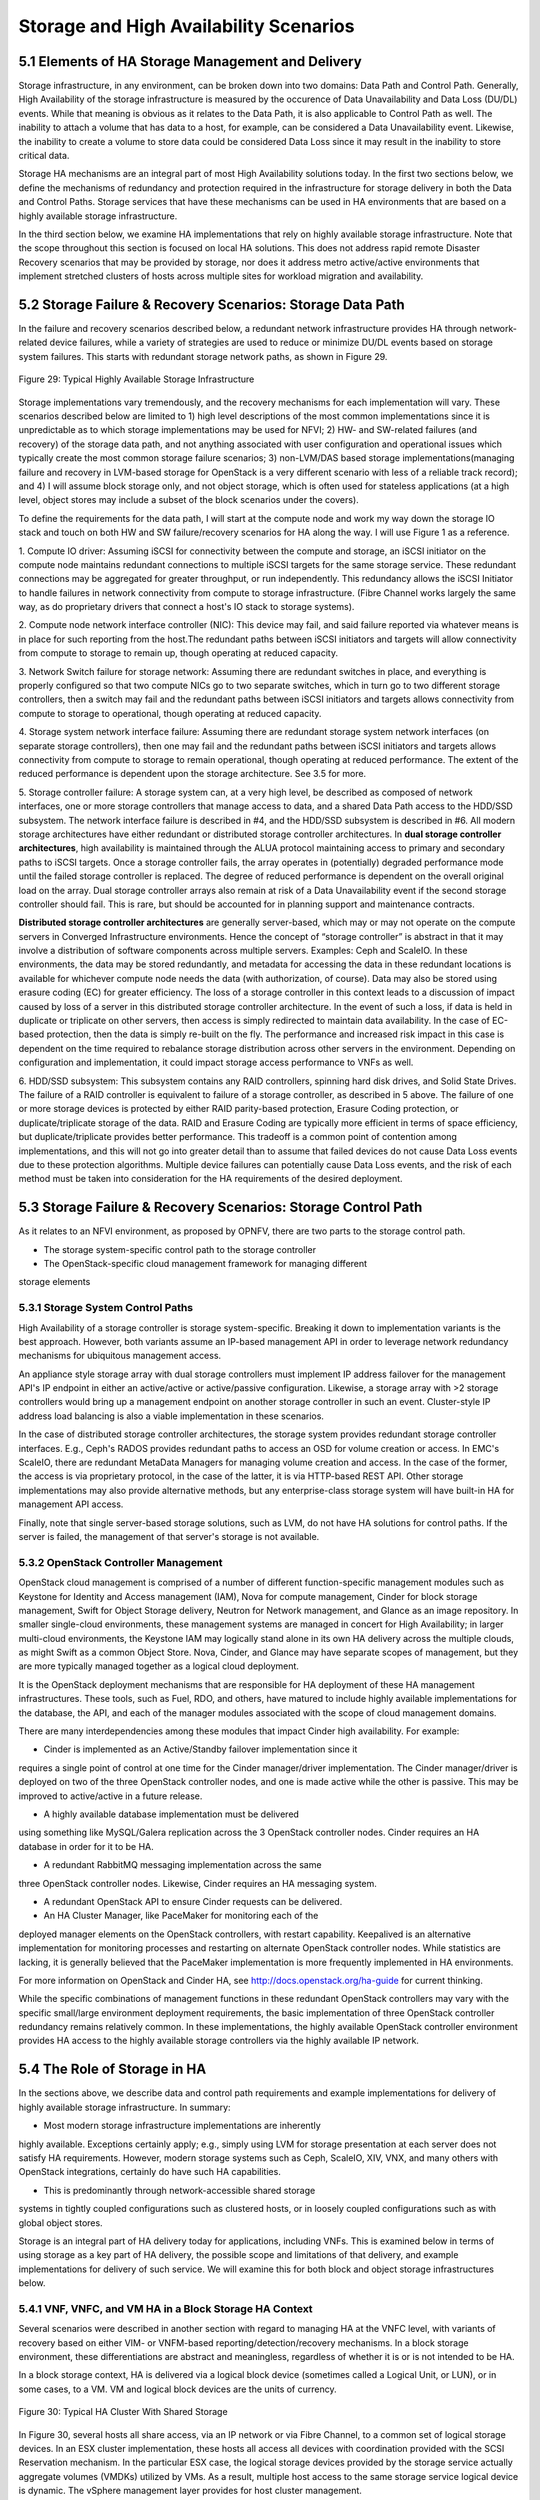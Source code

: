 Storage and High Availability Scenarios
=======================================

5.1 Elements of HA Storage Management and Delivery
--------------------------------------------------

Storage infrastructure, in any environment, can be broken down into two
domains: Data Path and Control Path. Generally, High Availability of the
storage infrastructure is measured by the occurence of Data
Unavailability and Data Loss (DU/DL) events. While that meaning is
obvious as it relates to the Data Path, it is also applicable to Control
Path as well. The inability to attach a volume that has data to a host,
for example, can be considered a Data Unavailability event. Likewise,
the inability to create a volume to store data could be considered Data
Loss since it may result in the inability to store critical data.

Storage HA mechanisms are an integral part of most High Availability
solutions today. In the first two sections below, we define the
mechanisms of redundancy and protection required in the infrastructure
for storage delivery in both the Data and Control Paths. Storage
services that have these mechanisms can be used in HA environments that
are based on a highly available storage infrastructure.

In the third section below, we examine HA implementations that rely on
highly available storage infrastructure. Note that the scope throughout this
section is focused on local HA solutions. This does not address rapid remote
Disaster Recovery scenarios that may be provided by storage, nor
does it address metro active/active environments that implement stretched 
clusters of hosts across multiple sites for workload migration and availability.


5.2 Storage Failure & Recovery Scenarios: Storage Data Path
-----------------------------------------------------------

In the failure and recovery scenarios described below, a redundant
network infrastructure provides HA through network-related device
failures, while a variety of strategies are used to reduce or minimize
DU/DL events based on storage system failures. This starts with redundant
storage network paths, as shown in Figure 29.

.. figure:: StorageImages/RedundantStoragePaths.png
     :alt: HA Storage Infrastructure
     :figclass: align-center
     
     Figure 29: Typical Highly Available Storage Infrastructure
     
Storage implementations vary tremendously, and the recovery mechanisms
for each implementation will vary. These scenarios described below are
limited to 1) high level descriptions of the most common implementations 
since it is unpredictable as to
which storage implementations may be used for NFVI; 2) HW- and
SW-related failures (and recovery) of the storage data path, and not
anything associated with user configuration and operational issues which
typically create the most common storage failure scenarios; 3)
non-LVM/DAS based storage implementations(managing failure and recovery
in LVM-based storage for OpenStack is a very different scenario with
less of a reliable track record); and 4) I will assume block storage
only, and not object storage, which is often used for stateless
applications (at a high level, object stores may include a
subset of the block scenarios under the covers).

To define the requirements for the data path, I will start at the
compute node and work my way down the storage IO stack and touch on both
HW and SW failure/recovery scenarios for HA along the way. I will use Figure 1 as a reference.

1. Compute IO driver: Assuming iSCSI for connectivity between the
compute and storage, an iSCSI initiator on the compute node maintains
redundant connections to multiple iSCSI targets for the same storage
service. These redundant connections may be aggregated for greater
throughput, or run independently. This redundancy allows the iSCSI
Initiator to handle failures in network connectivity from compute to
storage infrastructure. (Fibre Channel works largely the same way, as do
proprietary drivers that connect a host's IO stack to storage systems).

2. Compute node network interface controller (NIC): This device may
fail, and said failure reported via whatever means is in place for such
reporting from the host.The redundant paths between iSCSI initiators and
targets will allow connectivity from compute to storage to remain up,
though operating at reduced capacity.

3. Network Switch failure for storage network: Assuming there are
redundant switches in place, and everything is properly configured so
that two compute NICs go to two separate switches, which in turn go to
two different storage controllers, then a switch may fail and the
redundant paths between iSCSI initiators and targets allows connectivity
from compute to storage to operational, though operating at reduced
capacity.

4. Storage system network interface failure: Assuming there are
redundant storage system network interfaces (on separate storage
controllers), then one may fail and the redundant paths between iSCSI
initiators and targets allows connectivity from compute to storage to
remain operational, though operating at reduced performance. The extent
of the reduced performance is dependent upon the storage architecture.
See 3.5 for more.

5. Storage controller failure: A storage system can, at a very high
level, be described as composed of network interfaces, one or more
storage controllers that manage access to data, and a shared Data Path
access to the HDD/SSD subsystem. The network interface failure is
described in #4, and the HDD/SSD subsystem is described in #6. All
modern storage architectures have either redundant or distributed
storage controller architectures. In **dual storage controller
architectures**, high availability is maintained through the ALUA
protocol maintaining access to primary and secondary paths to iSCSI
targets. Once a storage controller fails, the array operates in
(potentially) degraded performance mode until the failed storage controller is
replaced. The degree of reduced performance is dependent on the overall
original load on the array. Dual storage controller arrays also remain at risk
of a Data Unavailability event if the second storage controller should fail.
This is rare, but should be accounted for in planning support and
maintenance contracts.

**Distributed storage controller architectures** are generally server-based,
which may or may not operate on the compute servers in Converged
Infrastructure environments. Hence the concept of “storage controller”
is abstract in that it may involve a distribution of software components
across multiple servers. Examples: Ceph and ScaleIO. In these environments, 
the data may be stored
redundantly, and metadata for accessing the data in these redundant
locations is available for whichever compute node needs the data (with
authorization, of course). Data may also be stored using erasure coding
(EC) for greater efficiency. The loss of a storage controller in this
context leads to a discussion of impact caused by loss of a server in
this distributed storage controller architecture. In the event of such a loss,
if data is held in duplicate or triplicate on other servers, then access
is simply redirected to maintain data availability. In the case of
EC-based protection, then the data is simply re-built on the fly. The
performance and increased risk impact in this case is dependent on the
time required to rebalance storage distribution across other servers in
the environment. Depending on configuration and implementation, it could
impact storage access performance to VNFs as well.

6. HDD/SSD subsystem: This subsystem contains any RAID controllers,
spinning hard disk drives, and Solid State Drives. The failure of a RAID
controller is equivalent to failure of a storage controller, as
described in 5 above. The failure of one or more storage devices is
protected by either RAID parity-based protection, Erasure Coding
protection, or duplicate/triplicate storage of the data. RAID and
Erasure Coding are typically more efficient in terms of space
efficiency, but duplicate/triplicate provides better performance. This
tradeoff is a common point of contention among implementations, and this
will not go into greater detail than to assume that failed devices do
not cause Data Loss events due to these protection algorithms. Multiple
device failures can potentially cause Data Loss events, and the risk of
each method must be taken into consideration for the HA requirements of
the desired deployment.

5.3 Storage Failure & Recovery Scenarios: Storage Control Path
--------------------------------------------------------------

As it relates to an NFVI environment, as proposed by OPNFV, there are
two parts to the storage control path.

* The storage system-specific control path to the storage controller 

* The OpenStack-specific cloud management framework for managing different
storage elements


5.3.1 Storage System Control Paths 
~~~~~~~~~~~~~~~~~~~~~~~~~~~~~~~~~~

High Availability of a storage controller is storage
system-specific. Breaking it down to implementation variants is the best
approach. However, both variants assume an IP-based management API in
order to leverage network redundancy mechanisms for ubiquitous
management access.

An appliance style storage array with dual storage controllers must implement IP
address failover for the management API's IP endpoint in either an
active/active or active/passive configuration. Likewise, a storage array
with >2 storage controllers would bring up a management endpoint on
another storage controller in such an event. Cluster-style IP address load
balancing is also a viable implementation in these scenarios.

In the case of distributed storage controller architectures, the storage system
provides redundant storage controller interfaces. E.g., Ceph's RADOS provides
redundant paths to access an OSD for volume creation or access. In EMC's
ScaleIO, there are redundant MetaData Managers for managing volume
creation and access. In the case of the former, the access is via
proprietary protocol, in the case of the latter, it is via HTTP-based
REST API. Other storage implementations may also provide alternative
methods, but any enterprise-class storage system will have built-in HA
for management API access.

Finally, note that single server-based storage solutions, such as LVM,
do not have HA solutions for control paths. If the server is failed, the
management of that server's storage is not available.

5.3.2 OpenStack Controller Management 
~~~~~~~~~~~~~~~~~~~~~~~~~~~~~~~~~~~~~

OpenStack cloud management is comprised of a number of different
function-specific management modules such as Keystone for Identity and
Access management (IAM), Nova for compute management, Cinder for block
storage management, Swift for Object Storage delivery, Neutron for
Network management, and Glance as an image repository. In smaller
single-cloud environments, these management systems are managed in
concert for High Availability; in larger multi-cloud environments, the
Keystone IAM may logically stand alone in its own HA delivery across the
multiple clouds, as might Swift as a common Object Store. Nova, Cinder,
and Glance may have separate scopes of management, but they are more
typically managed together as a logical cloud deployment.

It is the OpenStack deployment mechanisms that are responsible for HA
deployment of these HA management infrastructures. These tools, such as
Fuel, RDO, and others, have matured to include highly available
implementations for the database, the API, and each of the manager
modules associated with the scope of cloud management domains.

There are many interdependencies among these modules that impact Cinder high availability. 
For example: 

* Cinder is implemented as an Active/Standby failover implementation since it 
requires a single point of control at one time for the Cinder manager/driver implementation.
The Cinder manager/driver is deployed on two of the three OpenStack controller nodes, and
one is made active while the other is passive. This may be improved to active/active 
in a future release.

* A highly available database implementation must be delivered
using something like  MySQL/Galera replication across the 3 OpenStack controller
nodes. Cinder requires an HA database in order for it to be HA.

* A redundant RabbitMQ messaging implementation across the same
three OpenStack controller nodes. Likewise, Cinder requires an HA messaging system.

* A redundant OpenStack API to ensure Cinder requests can be delivered.

* An HA Cluster Manager, like PaceMaker for monitoring each of the
deployed manager elements on the OpenStack controllers, with restart capability. 
Keepalived is an alternative implementation for monitoring processes and restarting on
alternate OpenStack controller nodes. While statistics are lacking, it is generally 
believed that the PaceMaker implementation is more frequently implemented
in HA environments.


For more information on OpenStack and Cinder HA, see http://docs.openstack.org/ha-guide 
for current thinking.

While the specific combinations of management functions in these
redundant OpenStack controllers may vary with the specific small/large environment
deployment requirements, the basic implementation of three OpenStack controller
redundancy remains relatively common. In these implementations, the
highly available OpenStack controller environment provides HA access to
the highly available storage controllers via the highly available IP
network.


5.4 The Role of Storage in HA 
-----------------------------

In the sections above, we describe data and control path requirements
and example implementations for delivery of highly available storage
infrastructure. In summary:

* Most modern storage infrastructure implementations are inherently
highly available. Exceptions certainly apply; e.g., simply using LVM for
storage presentation at each server does not satisfy HA requirements.
However, modern storage systems such as Ceph, ScaleIO, XIV, VNX, and
many others with OpenStack integrations, certainly do have such HA
capabilities.

* This is predominantly through network-accessible shared storage
systems in tightly coupled configurations such as clustered hosts, or in
loosely coupled configurations such as with global object stores.


Storage is an integral part of HA delivery today for applications,
including VNFs. This is examined below in terms of using storage as a
key part of HA delivery, the possible scope and limitations of that
delivery, and example implementations for delivery of such service. We
will examine this for both block and object storage infrastructures below.

5.4.1 VNF, VNFC, and VM HA in a Block Storage HA Context
~~~~~~~~~~~~~~~~~~~~~~~~~~~~~~~~~~~~~~~~~~~~~~~~~~~~~~~~

Several scenarios were described in another section with regard to
managing HA at the VNFC level, with variants of recovery based on either
VIM- or VNFM-based reporting/detection/recovery mechanisms. In a block
storage environment, these differentiations are abstract and
meaningless, regardless of whether it is or is not intended to be HA.

In a block storage context, HA is delivered via a logical block device
(sometimes called a Logical Unit, or LUN), or in some cases, to a VM.
VM and logical block devices are the units of currency.

.. figure:: StorageImages/HostStorageCluster.png
     :alt: Host Storage Cluster
     :figclass: align-center
     
     Figure 30: Typical HA Cluster With Shared Storage
     
In Figure 30, several hosts all share access, via an IP network
or via Fibre Channel, to a common set of logical storage devices. In an
ESX cluster implementation, these hosts all access all devices with
coordination provided with the SCSI Reservation mechanism. In the
particular ESX case, the logical storage devices provided by the storage
service actually aggregate volumes (VMDKs) utilized by VMs. As a result,
multiple host access to the same storage service logical device is
dynamic. The vSphere management layer provides for host cluster
management.

In other cases, such as for KVM, cluster management is not formally
required, per se, because each logical block device presented by the
storage service is uniquely allocated for one particular VM which can
only execute on a single host at a time. In this case, any host that can
access the same storage service is potentially a part of the "cluster".
While *potential* access from another host to the same logical block
device is necessary, the actual connectivity is restricted to one host
at a time. This is more of a loosely coupled cluster implementation,
rather than the tightly coupled cluster implementation of ESX.

So, if a single VNF is implemented as a single VM, then HA is provided
by allowing that VM to execute on a different host, with access to the
same logical block device and persistent data for that VM, located on
the storage service. This also applies to multiple VNFs implemented
within a single VM, though it impacts all VNFs together.

If a single VNF is implemented across multiple VMs as multiple VNFCs, 
then all of the VMs that comprise the VNF may need to be protected in a consistent 
fashion.  The storage service is not aware of the
distinction from the previous example. However, a higher level
implementation, such as an HA Manager (perhaps implemented in a VNFM)
may monitor and restart a collection of VMs on alternate hosts. In an ESX environment,
VM restarts are most expeditiously handled by using vSphere-level HA
mechanisms within an HA cluster for individual or collections of VMs. 
In KVM environments, a separate HA
monitoring service, such as Pacemaker, can be used to monitor individual
VMs, or entire multi-VM applications, and provide restart capabilities
on separately configured hosts that also have access to the same logical
storage devices.

VM restart times, however, are measured in 10's of seconds. This may
sometimes meet the SAL-3 recovery requirements for General Consumer,
Public, and ISP Traffic, but will  never meet the 5-6 seconds required
for SAL-1 Network Operator Control and Emergency Services. For this,
additional capabilities are necessary.

In order to meet SAL-1 restart times, it is necessary to have: 1. A hot
spare VM already up and running in an active/passive configuration 2.
Little-to-no-state update requirements for the passive VM to takeover.

Having a spare VM up and running is easy enough, but putting that VM in
an appropriate state to take over execution is the difficult part. In shared storage
implementations for Fault Tolerance, which can achieve SAL-1 requirements, 
the VMs share access to the same storage device, and another wrapper function
is used to update internal memory state for every interaction to the active
VM. 

This may be done in one of two ways, as illustrated in Figure 31. In the first way,
the hypervisor sends all interface interactions to the passive as well
as the active VM. The interaction is handled completely by
hypervisor-to-hypervisor wrappers, as represented by the purple box encapsulating 
the VM in Figure 31, and is completely transparent to the VM.
This is available with the vSphere Fault Tolerant option, but not with
KVM at this time.

.. figure:: StorageImages/FTCluster.png
     :alt: FT host and storage cluster
     :figclass: align-center
     
     Figure 31: A Fault Tolerant Host/Storage Configuration
     
In the second way, a VM-level wrapper is used to capture checkpoints of
state from the active VM and transfers these to the passive VM, similarly represented 
as the purple box encapsulating the VM in Figure 3. There
are various levels of application-specific integration required for this
wrapper to capture and transfer checkpoints of state, depending on the
level of state consistency required. OpenSAF is an example of an
application wrapper that can be used for this purpose. Both techniques
have significant network bandwidth requirements and may have certain
limitations and requirements for implementation.

In both cases, the active and passive VMs share the same storage infrastructure. 
Although the OpenSAF implementation may also utilize separate storage infrastructure 
as well (not shown in Figure 3).

Looking forward to the long term, both of these may be made obsolete. As soon as 2016,
PCIe fabrics will start to be available that enable shared NVMe-based
storage systems. While these storage systems may be used with
traditional protocols like SCSI, they will also be usable with true
NVMe-oriented applications whose memory state are persisted, and can be
shared, in an active/passive mode across hosts. The HA mechanisms here
are yet to be defined, but will be far superior to either of the
mechanisms described above. This is still a future.


5.4.2 HA and Object stores in loosely coupled compute environments
~~~~~~~~~~~~~~~~~~~~~~~~~~~~~~~~~~~~~~~~~~~~~~~~~~~~~~~~~~~~~~~~~~

Whereas block storage services require tight coupling of hosts to
storage services via SCSI protocols, the interaction of applications
with HTTP-based object stores utilizes a very loosely coupled
relationship. This means that VMs can come and go, or be organized as an
N+1 redundant deployment of VMs for a given VNF. Each individual object
transaction constitutes the duration of the coupling, whereas with
SCSI-based logical block devices, the coupling is active for the
duration of the VM's mounting of the device.

However, the requirement for implementation here is that the state of a
transaction being performed is made persistent to the object store by
the VM, as the restartable checkpoint for high availability. Multiple
VMs may access the object store somewhat simultaneously, and it is
required that each object transaction is made idempotent by the
application.

HA restart of a transaction in this environment is dependent on failure
detection and transaction timeout values for applications calling the
VNFs. These may be rather high and even unachievable for the SAL
requirements. For example, while the General Consumer, Public, and ISP
Traffic recovery time for SAL-3 is 20-25 seconds, default browser
timeouts are upwards of 120 seconds. Common default timeouts for
applications using HTTP are typically around 10 seconds or higher
(browsers are upward of 120 seconds), so this puts a requirement on the
load balancers to manage and restart transactions in a timeframe that
may be a challenge to meeting even SAL-3 requirements.

Despite these issues of performance, the use of object storage for highly 
available solutions in native cloud applications is very powerful. Object
storage services are generally globally distributed and replicated using 
eventual consistency techniques, though transaction-level consistency can
also be achieved in some cases (at the cost of performance). (For an interesting
discussion of this, lookup the CAP Theorem.)


5.5 Summary
-----------

This section addressed several points:

* Modern storage systems are inherently Highly Available based on modern and reasonable
implementations and deployments.

* Storage is typically a central component in offering highly available infrastructures, 
whether for block storage services for traditional applications, or through object
storage services that may be shared globally with eventual consistency.

* Cinder HA management capabilities are defined and available through the use of 
OpenStack deployment tools, making the entire storage control and data paths 
highly available.

